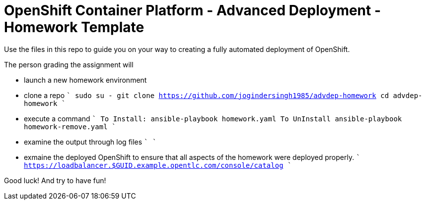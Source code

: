 = OpenShift Container Platform - Advanced Deployment - Homework Template

Use the files in this repo to guide you on your way to creating
a fully automated deployment of OpenShift.

The person grading the assignment will 

* launch a new homework environment
* clone a repo
````
sudo su -
git clone https://github.com/jogindersingh1985/advdep-homework
cd advdep-homework
````
* execute a command
````
To Install: ansible-playbook homework.yaml
To UnInstall ansible-playbook homework-remove.yaml
````
* examine the output through log files
````
````
* exmaine the deployed OpenShift to ensure that all aspects of the homework were deployed properly.
````
https://loadbalancer.$GUID.example.opentlc.com/console/catalog
````

Good luck!  And try to have fun!



